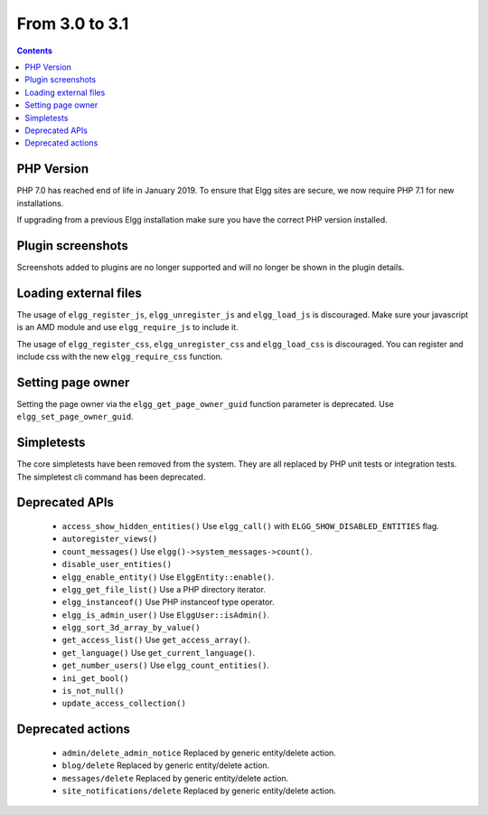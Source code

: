 From 3.0 to 3.1
===============

.. contents:: Contents
   :local:
   :depth: 1

PHP Version
-----------

PHP 7.0 has reached end of life in January 2019. To ensure that Elgg sites are secure, we now require PHP 7.1 for new installations.

If upgrading from a previous Elgg installation make sure you have the correct PHP version installed.


Plugin screenshots
------------------

Screenshots added to plugins are no longer supported and will no longer be shown in the plugin details.

Loading external files
----------------------

The usage of ``elgg_register_js``, ``elgg_unregister_js`` and ``elgg_load_js`` is discouraged.
Make sure your javascript is an AMD module and use ``elgg_require_js`` to include it.

The usage of ``elgg_register_css``, ``elgg_unregister_css`` and ``elgg_load_css`` is discouraged.
You can register and include css with the new ``elgg_require_css`` function.

Setting page owner
------------------

Setting the page owner via the ``elgg_get_page_owner_guid`` function parameter is deprecated. Use ``elgg_set_page_owner_guid``.

Simpletests
-----------

The core simpletests have been removed from the system. They are all replaced by PHP unit tests or integration tests.
The simpletest cli command has been deprecated.

Deprecated APIs
---------------

 * ``access_show_hidden_entities()`` Use ``elgg_call()`` with ``ELGG_SHOW_DISABLED_ENTITIES`` flag.
 * ``autoregister_views()``
 * ``count_messages()`` Use ``elgg()->system_messages->count()``.
 * ``disable_user_entities()``
 * ``elgg_enable_entity()`` Use ``ElggEntity::enable()``.
 * ``elgg_get_file_list()`` Use a PHP directory iterator.
 * ``elgg_instanceof()`` Use PHP instanceof type operator.
 * ``elgg_is_admin_user()`` Use ``ElggUser::isAdmin()``.
 * ``elgg_sort_3d_array_by_value()``
 * ``get_access_list()`` Use ``get_access_array()``.
 * ``get_language()`` Use ``get_current_language()``.
 * ``get_number_users()`` Use ``elgg_count_entities()``.
 * ``ini_get_bool()``
 * ``is_not_null()``
 * ``update_access_collection()``
 

Deprecated actions
------------------

 * ``admin/delete_admin_notice`` Replaced by generic entity/delete action.
 * ``blog/delete`` Replaced by generic entity/delete action.
 * ``messages/delete`` Replaced by generic entity/delete action.
 * ``site_notifications/delete`` Replaced by generic entity/delete action.
